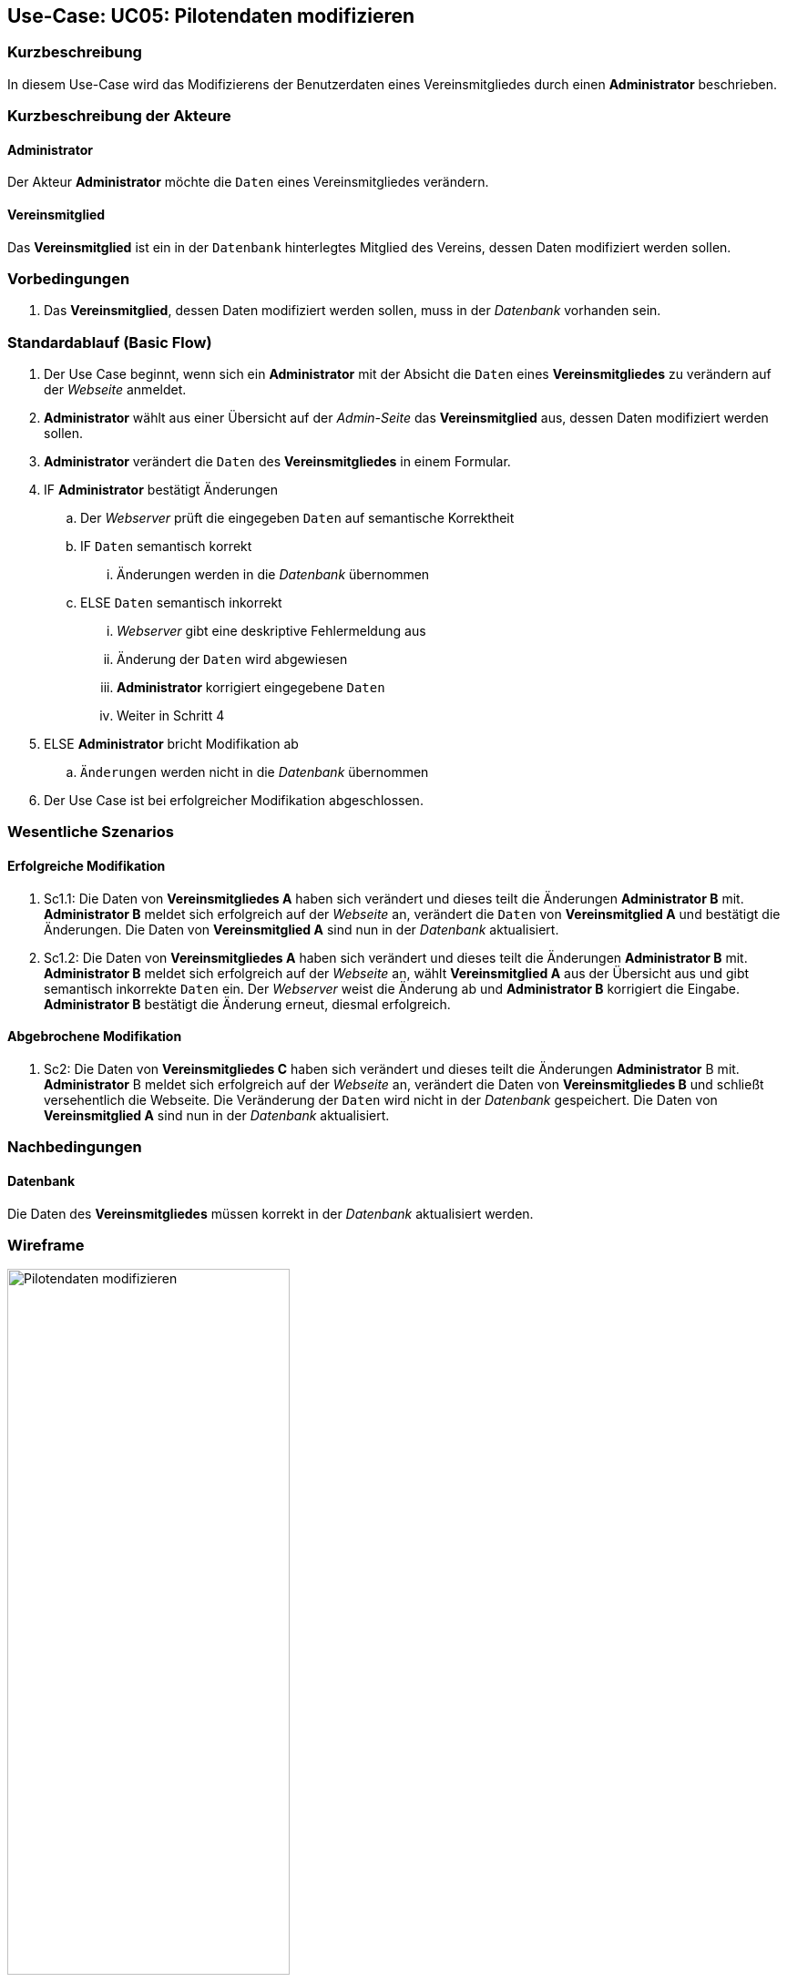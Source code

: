 //Nutzen Sie dieses Template als Grundlage für die Spezifikation *einzelner* Use-Cases. Diese lassen sich dann per Include in das Use-Case Model Dokument einbinden (siehe Beispiel dort).
== Use-Case: UC05: Pilotendaten modifizieren
:imagesdir: images/Verwaltung
===	Kurzbeschreibung

In diesem Use-Case wird das Modifizierens der Benutzerdaten eines Vereinsmitgliedes durch einen *Administrator* beschrieben.

===	Kurzbeschreibung der Akteure
==== Administrator
Der Akteur *Administrator* möchte die `Daten` eines Vereinsmitgliedes verändern.

==== Vereinsmitglied
Das *Vereinsmitglied* ist ein in der `Datenbank` hinterlegtes Mitglied des Vereins, dessen Daten modifiziert werden sollen.

=== Vorbedingungen

. Das *Vereinsmitglied*, dessen Daten modifiziert werden sollen, muss in der _Datenbank_ vorhanden sein.

=== Standardablauf (Basic Flow)

. Der Use Case beginnt, wenn sich ein *Administrator* mit der Absicht die `Daten` eines *Vereinsmitgliedes* zu verändern auf der _Webseite_ anmeldet.
. *Administrator* wählt aus einer Übersicht auf der _Admin-Seite_ das *Vereinsmitglied* aus, dessen Daten modifiziert werden sollen.
. *Administrator* verändert die `Daten` des *Vereinsmitgliedes* in einem Formular.
. IF *Administrator* bestätigt Änderungen
.. Der _Webserver_ prüft die eingegeben `Daten` auf semantische Korrektheit
.. IF `Daten` semantisch korrekt
... Änderungen werden in die _Datenbank_ übernommen
.. ELSE `Daten` semantisch inkorrekt
... _Webserver_ gibt eine deskriptive Fehlermeldung aus
... Änderung der `Daten` wird abgewiesen
... *Administrator* korrigiert eingegebene `Daten`
... Weiter in Schritt 4
. ELSE *Administrator* bricht Modifikation ab
.. `Änderungen` werden nicht in die _Datenbank_ übernommen
. Der Use Case ist bei erfolgreicher Modifikation abgeschlossen.

=== Wesentliche Szenarios

==== Erfolgreiche Modifikation
. Sc1.1: Die Daten von *Vereinsmitgliedes A* haben sich verändert und dieses teilt die Änderungen *Administrator B* mit. *Administrator B* meldet sich erfolgreich auf der _Webseite_ an, verändert die `Daten` von *Vereinsmitglied A* und bestätigt die Änderungen. Die Daten von *Vereinsmitglied A* sind nun in der _Datenbank_ aktualisiert.

. Sc1.2: Die Daten von *Vereinsmitgliedes A* haben sich verändert und dieses teilt die Änderungen *Administrator B* mit. *Administrator B* meldet sich erfolgreich auf der _Webseite_ an, wählt *Vereinsmitglied A* aus der Übersicht aus und gibt semantisch inkorrekte `Daten` ein. Der _Webserver_ weist die Änderung ab und *Administrator B* korrigiert die Eingabe. *Administrator B* bestätigt die Änderung erneut, diesmal erfolgreich. 

==== Abgebrochene Modifikation
. Sc2: Die Daten von *Vereinsmitgliedes C* haben sich verändert und dieses teilt die Änderungen *Administrator* B mit. *Administrator* B meldet sich erfolgreich auf der _Webseite_ an, verändert die Daten von *Vereinsmitgliedes B* und schließt versehentlich die Webseite. Die Veränderung der `Daten` wird nicht in der _Datenbank_ gespeichert. Die Daten von *Vereinsmitglied A* sind nun in der _Datenbank_ aktualisiert.

===	Nachbedingungen
//Nachbedingungen beschreiben das Ergebnis des Use Case, z.B. einen bestimmten Systemzustand.
==== Datenbank
Die Daten des *Vereinsmitgliedes* müssen korrekt in der _Datenbank_ aktualisiert werden.

=== Wireframe

image::Pilotendaten_modifizieren_neu.png[Pilotendaten modifizieren, width=60%]
